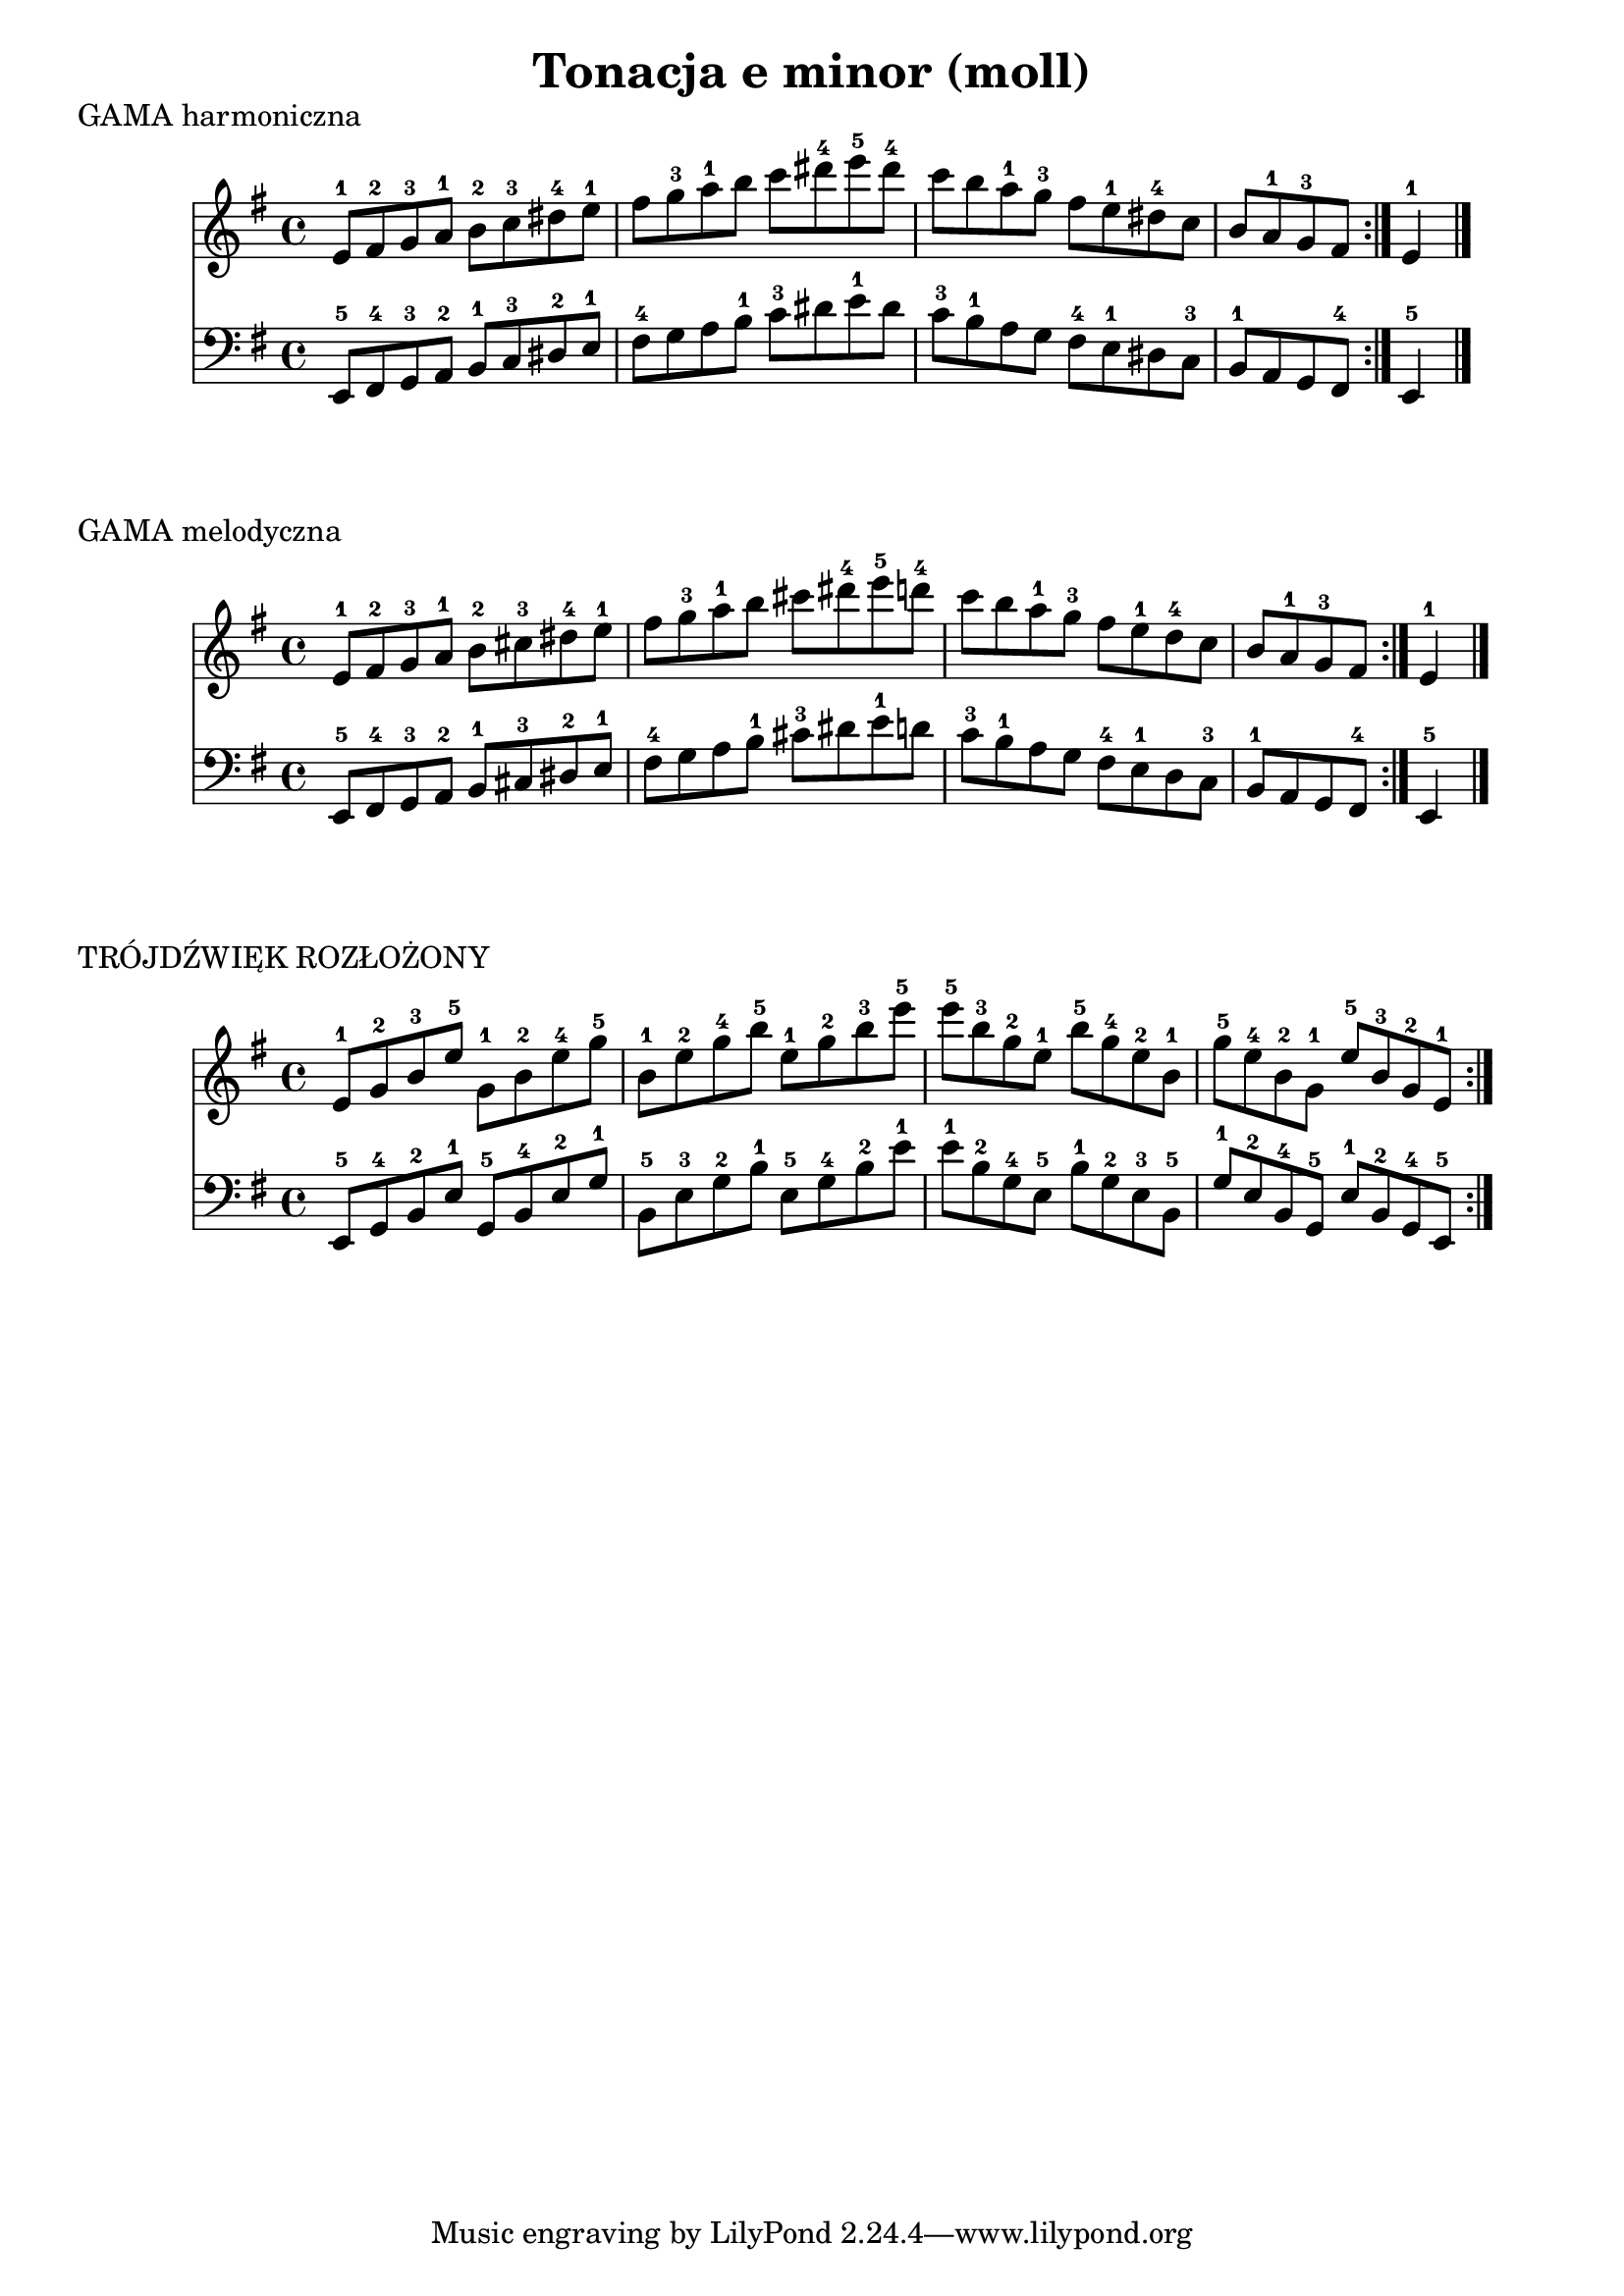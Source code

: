 \version "2.22.2"  % necessary for upgrading to future LilyPond versions.

\header {
  title = "Tonacja e minor (moll)"
}

\score {
  \header {
    piece = "GAMA harmoniczna"
  }
  <<
  \new Staff \relative c' {
    \key e \minor
    \repeat volta 2 {
        e8-1 fis-2 g-3 a-1 b-2 c-3 dis-4 e-1 fis g-3 a-1 b c dis-4 e-5 dis-4 c b a-1 g-3 fis e-1 dis-4 c b a-1 g-3 fis 
    }
    e4-1 \bar "|."
  }

  \new Staff \relative c, {
    \clef bass
    \key e \minor
    \repeat volta 2 {
        e8-5 fis-4 g-3 a-2 b-1 c-3 dis-2 e-1 fis-4 g a b-1 c-3 dis e-1 dis c-3 b-1 a g fis-4 e-1 dis c-3 b-1 a g fis-4 
    }
    e4-5 \bar "|."
  }
  >>
}

\score {
  \header {
    piece = "GAMA melodyczna"
  }
  <<
  \new Staff \relative c' {
    \key e \minor
    \repeat volta 2 {
        e8-1 fis-2 g-3 a-1 b-2 cis-3 dis-4 e-1 fis g-3 a-1 b cis dis-4 e-5 d-4 c b a-1 g-3 fis e-1 d-4 c b a-1 g-3 fis 
    }
    e4-1 \bar "|."
  }

  \new Staff \relative c, {
    \clef bass
    \key e \minor
    \repeat volta 2 {
        e8-5 fis-4 g-3 a-2 b-1 cis-3 dis-2 e-1 fis-4 g a b-1 cis-3 dis e-1 d c-3 b-1 a g fis-4 e-1 d c-3 b-1 a g fis-4 
    }
    e4-5 \bar "|."
  }
  >>
}

\score {
  \header {
    piece = "TRÓJDŹWIĘK ROZŁOŻONY"
  }
  <<
  \new Staff \relative c' {
    \key e \minor
    \repeat volta 2 {
        e8-1 g-2 b-3 e-5
        g,-1 b-2 e-4 g-5
        b,-1 e-2 g-4 b-5
        e,-1 g-2 b-3 e-5
        e-5 b-3 g-2 e-1
        b'-5 g-4 e-2 b-1
        g'-5 e-4 b-2 g-1
        e'-5 b-3 g-2 e-1
    }
  }

  \new Staff \relative c, {
    \clef bass
    \key e \minor
    \repeat volta 2 {
        e8-5 g-4 b-2 e-1
        g,-5 b-4 e-2 g-1
        b,-5 e-3 g-2 b-1
        e,-5 g-4 b-2 e-1
        e-1 b-2 g-4 e-5
        b'-1 g-2 e-3 b-5
        g'-1 e-2 b-4 g-5
        e'-1 b-2 g-4 e-5
    }
  }
  >>
}
